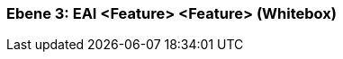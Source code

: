 // Begin Protected Region [[meta-data]]

// End Protected Region   [[meta-data]]
[#49055818-d579-11ee-903e-9f564e4de07e]
=== Ebene 3: EAI <Feature> <Feature> (Whitebox)
// Begin Protected Region [[49055818-d579-11ee-903e-9f564e4de07e,customText]]

// End Protected Region   [[49055818-d579-11ee-903e-9f564e4de07e,customText]]

// Actifsource ID=[803ac313-d64b-11ee-8014-c150876d6b6e,49055818-d579-11ee-903e-9f564e4de07e,ZjE/Xt67cMYy5dGEOsQpW2ZxcD8=]
